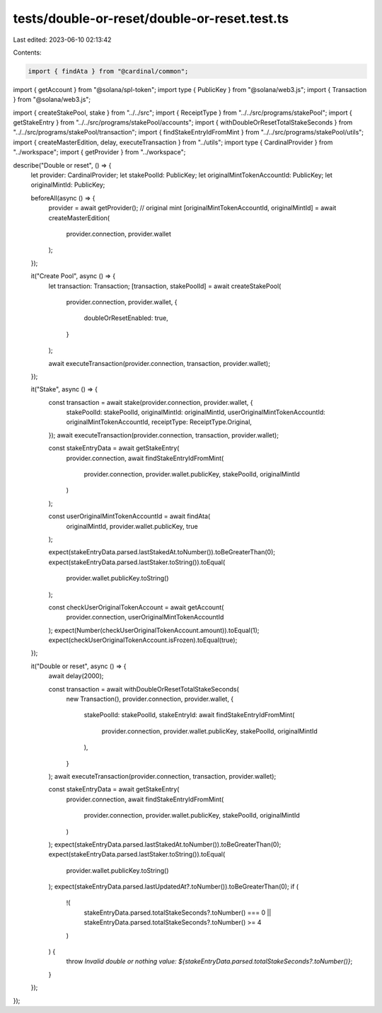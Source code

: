 tests/double-or-reset/double-or-reset.test.ts
=============================================

Last edited: 2023-06-10 02:13:42

Contents:

.. code-block:: ts

    import { findAta } from "@cardinal/common";
import { getAccount } from "@solana/spl-token";
import type { PublicKey } from "@solana/web3.js";
import { Transaction } from "@solana/web3.js";

import { createStakePool, stake } from "../../src";
import { ReceiptType } from "../../src/programs/stakePool";
import { getStakeEntry } from "../../src/programs/stakePool/accounts";
import { withDoubleOrResetTotalStakeSeconds } from "../../src/programs/stakePool/transaction";
import { findStakeEntryIdFromMint } from "../../src/programs/stakePool/utils";
import { createMasterEdition, delay, executeTransaction } from "../utils";
import type { CardinalProvider } from "../workspace";
import { getProvider } from "../workspace";

describe("Double or reset", () => {
  let provider: CardinalProvider;
  let stakePoolId: PublicKey;
  let originalMintTokenAccountId: PublicKey;
  let originalMintId: PublicKey;

  beforeAll(async () => {
    provider = await getProvider();
    // original mint
    [originalMintTokenAccountId, originalMintId] = await createMasterEdition(
      provider.connection,
      provider.wallet
    );
  });

  it("Create Pool", async () => {
    let transaction: Transaction;
    [transaction, stakePoolId] = await createStakePool(
      provider.connection,
      provider.wallet,
      {
        doubleOrResetEnabled: true,
      }
    );

    await executeTransaction(provider.connection, transaction, provider.wallet);
  });

  it("Stake", async () => {
    const transaction = await stake(provider.connection, provider.wallet, {
      stakePoolId: stakePoolId,
      originalMintId: originalMintId,
      userOriginalMintTokenAccountId: originalMintTokenAccountId,
      receiptType: ReceiptType.Original,
    });
    await executeTransaction(provider.connection, transaction, provider.wallet);

    const stakeEntryData = await getStakeEntry(
      provider.connection,
      await findStakeEntryIdFromMint(
        provider.connection,
        provider.wallet.publicKey,
        stakePoolId,
        originalMintId
      )
    );

    const userOriginalMintTokenAccountId = await findAta(
      originalMintId,
      provider.wallet.publicKey,
      true
    );

    expect(stakeEntryData.parsed.lastStakedAt.toNumber()).toBeGreaterThan(0);
    expect(stakeEntryData.parsed.lastStaker.toString()).toEqual(
      provider.wallet.publicKey.toString()
    );

    const checkUserOriginalTokenAccount = await getAccount(
      provider.connection,
      userOriginalMintTokenAccountId
    );
    expect(Number(checkUserOriginalTokenAccount.amount)).toEqual(1);
    expect(checkUserOriginalTokenAccount.isFrozen).toEqual(true);
  });

  it("Double or reset", async () => {
    await delay(2000);

    const transaction = await withDoubleOrResetTotalStakeSeconds(
      new Transaction(),
      provider.connection,
      provider.wallet,
      {
        stakePoolId: stakePoolId,
        stakeEntryId: await findStakeEntryIdFromMint(
          provider.connection,
          provider.wallet.publicKey,
          stakePoolId,
          originalMintId
        ),
      }
    );
    await executeTransaction(provider.connection, transaction, provider.wallet);

    const stakeEntryData = await getStakeEntry(
      provider.connection,
      await findStakeEntryIdFromMint(
        provider.connection,
        provider.wallet.publicKey,
        stakePoolId,
        originalMintId
      )
    );
    expect(stakeEntryData.parsed.lastStakedAt.toNumber()).toBeGreaterThan(0);
    expect(stakeEntryData.parsed.lastStaker.toString()).toEqual(
      provider.wallet.publicKey.toString()
    );
    expect(stakeEntryData.parsed.lastUpdatedAt?.toNumber()).toBeGreaterThan(0);
    if (
      !(
        stakeEntryData.parsed.totalStakeSeconds?.toNumber() === 0 ||
        stakeEntryData.parsed.totalStakeSeconds?.toNumber() >= 4
      )
    ) {
      throw `Invalid double or nothing value: ${stakeEntryData.parsed.totalStakeSeconds?.toNumber()}`;
    }
  });
});


